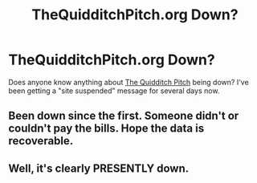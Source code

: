 #+TITLE: TheQuidditchPitch.org Down?

* TheQuidditchPitch.org Down?
:PROPERTIES:
:Author: FuckYeahDecimeters
:Score: 6
:DateUnix: 1428201571.0
:DateShort: 2015-Apr-05
:FlairText: Discussion
:END:
Does anyone know anything about [[http://www.thequidditchpitch.org][The Quidditch Pitch]] being down? I've been getting a "site suspended" message for several days now.


** Been down since the first. Someone didn't or couldn't pay the bills. Hope the data is recoverable.
:PROPERTIES:
:Score: 3
:DateUnix: 1428205619.0
:DateShort: 2015-Apr-05
:END:


** Well, it's clearly PRESENTLY down.
:PROPERTIES:
:Score: 2
:DateUnix: 1428202264.0
:DateShort: 2015-Apr-05
:END:
